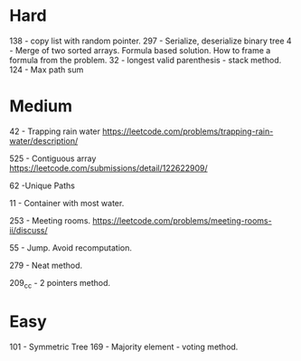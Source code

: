 * Hard
138 - copy list with random pointer.
297 - Serialize, deserialize binary tree
4 - Merge of two sorted arrays. Formula based solution. How to frame a formula from the problem.
32 - longest valid parenthesis - stack method.
124 - Max path sum
* Medium
42 - Trapping rain water
https://leetcode.com/problems/trapping-rain-water/description/

525 - Contiguous array
https://leetcode.com/submissions/detail/122622909/

62 -Unique Paths

11 - Container with most water.

253 - Meeting rooms. https://leetcode.com/problems/meeting-rooms-ii/discuss/

55 - Jump. Avoid recomputation.

279 - Neat method.

209_cc - 2 pointers method.

* Easy

101 - Symmetric Tree
169 - Majority element - voting method.
